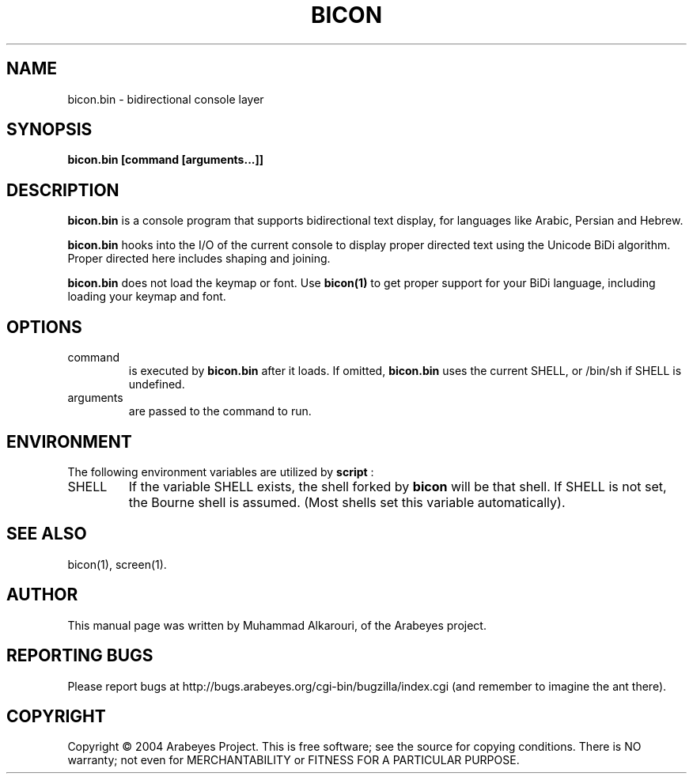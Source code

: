 .\"                                      Hey, EMACS: -*- nroff -*-
.\" First parameter, NAME, should be all caps
.\" Second parameter, SECTION, should be 1-8, maybe w/ subsection
.\" other parameters are allowed: see man(7), man(1)
.TH BICON 1 "March 14, 2004"
.\" Please adjust this date whenever revising the manpage.
.\"
.\" Some roff macros, for reference:
.\" .nh        disable hyphenation
.\" .hy        enable hyphenation
.\" .ad l      left justify
.\" .ad b      justify to both left and right margins
.\" .nf        disable filling
.\" .fi        enable filling
.\" .br        insert line break
.\" .sp <n>    insert n+1 empty lines
.\" for manpage-specific macros, see man(7)
.SH NAME
bicon.bin \- bidirectional console layer
.SH SYNOPSIS
.B bicon.bin [command [arguments...]]
.SH DESCRIPTION
.B bicon.bin
is a console program that supports bidirectional text display, for languages like Arabic, Persian and Hebrew.

.B bicon.bin
hooks into the I/O of the current console to display proper directed text using the Unicode BiDi algorithm. Proper directed here includes shaping and joining.

.B bicon.bin
does not load the keymap or font. Use 
.B bicon(1)
to get proper support for your BiDi language, including loading your keymap and font.

.SH OPTIONS
.TP
command
is executed by
.B bicon.bin
after it loads. If omitted,
.B bicon.bin
uses the current SHELL, or /bin/sh if SHELL is undefined.

.TP
arguments
are passed to the command to run.


.SH ENVIRONMENT
The following environment variables are utilized by
.B script
:

.TP
SHELL
If the variable SHELL exists, the shell forked by
.B bicon
will be that shell. If SHELL is not set, the Bourne shell is
assumed.  (Most shells set this variable automatically).


.SH SEE ALSO
bicon(1),
screen(1).


.SH AUTHOR
This manual page was written by Muhammad Alkarouri, of the Arabeyes project.

.SH REPORTING BUGS
Please report bugs at http://bugs.arabeyes.org/cgi-bin/bugzilla/index.cgi (and remember to imagine the ant there).

.SH COPYRIGHT
Copyright \(co 2004 Arabeyes Project.
This is free software; see the source for copying conditions.  There is NO
warranty; not even for MERCHANTABILITY or FITNESS FOR A PARTICULAR PURPOSE.

